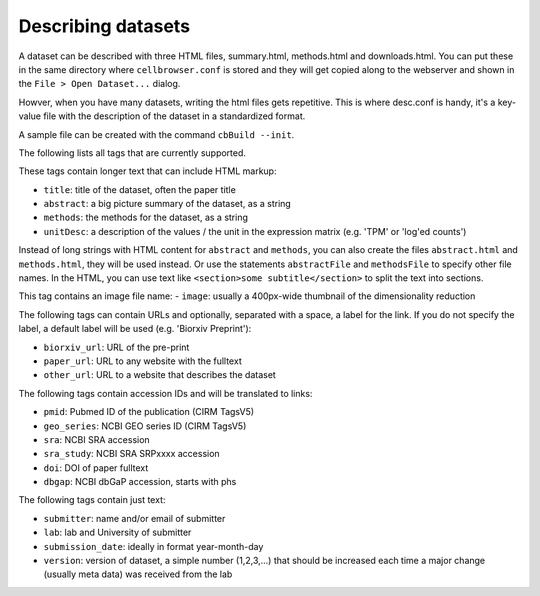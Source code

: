 Describing datasets
-------------------

A dataset can be described with three HTML files, summary.html, methods.html
and downloads.html.  You can put these in the same directory where
``cellbrowser.conf`` is stored and they will get copied 
along to the webserver and shown in the ``File > Open Dataset...`` dialog.

Howver, when you have many datasets, writing the html files gets repetitive.
This is where desc.conf is handy, it's a key-value file with the
description of the dataset in a standardized format.

A sample file can be created with the command ``cbBuild --init``.

The following lists all tags that are currently supported.

These tags contain longer text that can include HTML markup:

- ``title``: title of the dataset, often the paper title
- ``abstract``: a big picture summary of the dataset, as a string
- ``methods``: the methods for the dataset, as a string
- ``unitDesc``: a description of the values / the unit in the expression matrix
  (e.g. 'TPM' or 'log'ed counts')

Instead of long strings with HTML content for ``abstract`` and ``methods``, you can also create the
files ``abstract.html`` and ``methods.html``, they will be used instead. Or use the 
statements ``abstractFile`` and ``methodsFile`` to specify other file names. In the HTML, 
you can use text like ``<section>some subtitle</section>`` to split the text into sections.

This tag contains an image file name:
- ``image``: usually a 400px-wide thumbnail of the dimensionality reduction

The following tags can contain URLs and optionally, separated with a space, a label for the link. If you do 
not specify the label, a default label will be used (e.g. 'Biorxiv Preprint'):

- ``biorxiv_url``: URL of the pre-print
- ``paper_url``: URL to any website with the fulltext
- ``other_url``: URL to a website that describes the dataset

The following tags contain accession IDs and will be translated to links:

- ``pmid``: Pubmed ID of the publication (CIRM TagsV5)
- ``geo_series``: NCBI GEO series ID (CIRM TagsV5)
- ``sra``: NCBI SRA accession
- ``sra_study``: NCBI SRA SRPxxxx accession
- ``doi``: DOI of paper fulltext
- ``dbgap``: NCBI dbGaP accession, starts with phs

The following tags contain just text:

- ``submitter``: name and/or email of submitter
- ``lab``: lab and University of submitter
- ``submission_date``: ideally in format year-month-day
- ``version``: version of dataset, a simple number (1,2,3,...) that should be increased each time a major change (usually meta data) was received from the lab
